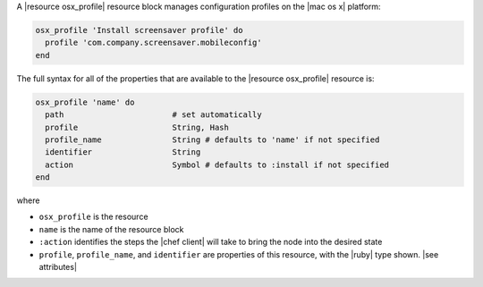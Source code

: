 .. The contents of this file may be included in multiple topics (using the includes directive).
.. The contents of this file should be modified in a way that preserves its ability to appear in multiple topics.


A |resource osx_profile| resource block manages configuration profiles on the |mac os x| platform:

.. code-block:: ruby

   osx_profile 'Install screensaver profile' do
     profile 'com.company.screensaver.mobileconfig'
   end

The full syntax for all of the properties that are available to the |resource osx_profile| resource is:

.. code-block:: ruby

   osx_profile 'name' do
     path                       # set automatically
     profile                    String, Hash
     profile_name               String # defaults to 'name' if not specified
     identifier                 String
     action                     Symbol # defaults to :install if not specified
   end

where

* ``osx_profile`` is the resource
* ``name`` is the name of the resource block
* ``:action`` identifies the steps the |chef client| will take to bring the node into the desired state
* ``profile``, ``profile_name``, and ``identifier`` are properties of this resource, with the |ruby| type shown. |see attributes|